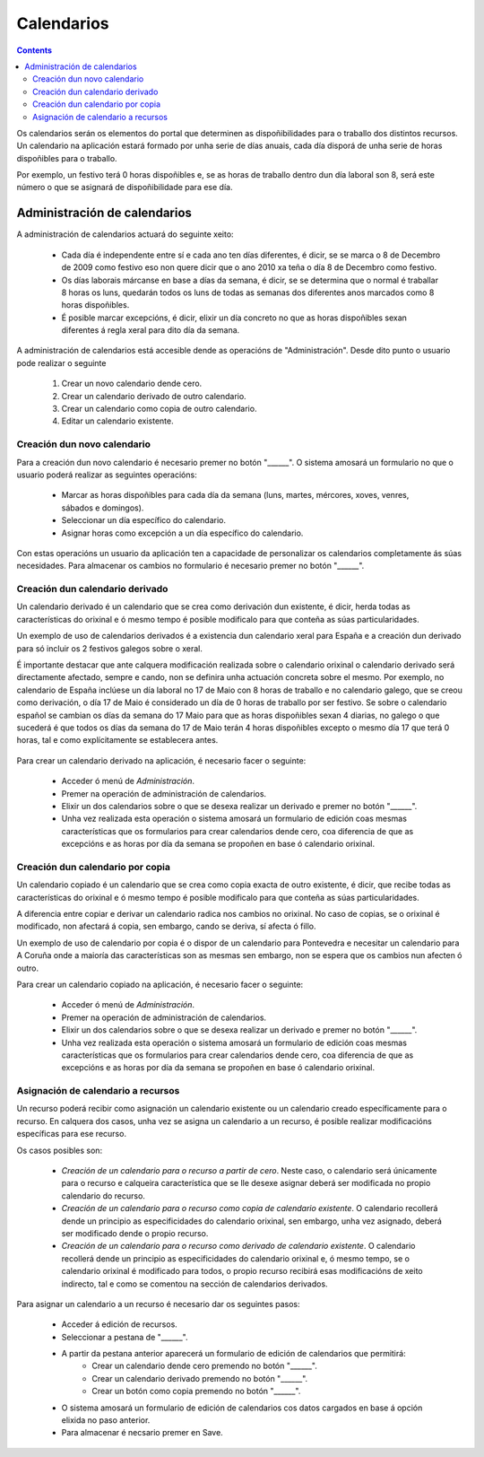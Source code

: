 Calendarios
###########

.. contents::

Os calendarios serán os elementos do portal que determinen as dispoñibilidades para o traballo dos distintos recursos. Un calendario na aplicación estará formado por unha serie de días anuais, cada día disporá de unha serie de horas dispoñibles para o traballo.

Por exemplo, un festivo terá 0 horas dispoñibles e, se as horas de traballo dentro dun día laboral son 8, será este número o que se asignará de dispoñibilidade para ese día.

Administración de calendarios
=============================

A administración de calendarios actuará do seguinte xeito:

   * Cada día é independente entre sí e cada ano ten días diferentes, é dicir, se se marca o 8 de Decembro de 2009 como festivo eso non quere dicir que o ano 2010 xa teña o día 8 de Decembro como festivo.
   * Os días laborais márcanse en base a días da semana, é dicir, se se determina que o normal é traballar 8 horas os luns, quedarán todos os luns de todas as semanas dos diferentes anos marcados como 8 horas dispoñibles.
   * É posible marcar excepcións, é dicir, elixir un día concreto no que as horas dispoñibles sexan diferentes á regla xeral para dito día da semana.


A administración de calendarios está accesible dende as operacións de "Administración". Desde dito punto o usuario pode realizar o seguinte

   1. Crear un novo calendario dende cero.
   2. Crear un calendario derivado de outro calendario.
   3. Crear un calendario como copia de outro calendario.
   4. Editar un calendario existente.

.. figure:: images/calendar-administration.png
   :scale: 70



Creación dun novo calendario
----------------------------

Para a creación dun novo calendario é necesario premer no botón "______". O sistema amosará un formulario no que o usuario poderá realizar as seguintes operacións:

   * Marcar as horas dispoñibles para cada día da semana (luns, martes, mércores, xoves, venres, sábados e domingos).
   * Seleccionar un día específico do calendario.
   * Asignar horas como excepción a un día específico do calendario.

Con estas operacións un usuario da aplicación ten a capacidade de personalizar os calendarios completamente ás súas necesidades. Para almacenar os cambios no formulario é necesario premer no botón "______".

.. figure:: images/calendar-edition.png
   :scale: 70



Creación dun calendario derivado
--------------------------------

Un calendario derivado é un calendario que se crea como derivación dun existente, é dicir, herda todas as características do orixinal e ó mesmo tempo é posible modificalo para que conteña as súas particularidades.

Un exemplo de uso de calendarios derivados é a existencia dun calendario xeral para España e a creación dun derivado para só incluir os 2 festivos galegos sobre o xeral.

É importante destacar que ante calquera modificación realizada sobre o calendario orixinal o calendario derivado será directamente afectado, sempre e cando, non se definira unha actuación concreta sobre el mesmo. Por exemplo, no calendario de España inclúese un día laboral no 17 de Maio con 8 horas de traballo e no calendario galego, que se creou como derivación, o día 17 de Maio é considerado un día de 0 horas de traballo por ser festivo. Se sobre o calendario español se cambian os días da semana do 17 Maio para que as horas dispoñibles sexan 4 diarias, no galego o que sucederá é que todos os días da semana do 17 de Maio terán 4 horas dispoñibles excepto o mesmo día 17 que terá 0 horas, tal e como explícitamente se establecera antes.

.. figure:: images/calendar-create-derived.png
   :scale: 70

Para crear un calendario derivado na aplicación, é necesario facer o seguinte:

   * Acceder ó menú de *Administración*.
   * Premer na operación de administración de calendarios.
   * Elixir un dos calendarios sobre o que se desexa realizar un derivado e premer no botón "______".
   * Unha vez realizada esta operación o sistema amosará un formulario de edición coas mesmas características que os formularios para crear calendarios dende cero, coa diferencia de que as excepcións e as horas por día da semana se propoñen en base ó calendario orixinal.

Creación dun calendario por copia
---------------------------------

Un calendario copiado é un calendario que se crea como copia exacta de outro existente, é dicir, que recibe todas as características do orixinal e ó mesmo tempo é posible modificalo para que conteña as súas particularidades.

A diferencia entre copiar e derivar un calendario radica nos cambios no orixinal. No caso de copias, se o orixinal é modificado, non afectará á copia, sen embargo, cando se deriva, sí afecta ó fillo.

Un exemplo de uso de calendario por copia é o dispor de un calendario para Pontevedra e necesitar un calendario para A Coruña onde a maioría das características son as mesmas sen embargo, non se espera que os cambios nun afecten ó outro.

Para crear un calendario copiado na aplicación, é necesario facer o seguinte:

   * Acceder ó menú de *Administración*.
   * Premer na operación de administración de calendarios.
   * Elixir un dos calendarios sobre o que se desexa realizar un derivado e premer no botón "______".
   * Unha vez realizada esta operación o sistema amosará un formulario de edición coas mesmas características que os formularios para crear calendarios dende cero, coa diferencia de que as excepcións e as horas por día da semana se propoñen en base ó calendario orixinal.

Asignación de calendario a recursos
-----------------------------------

Un recurso poderá recibir como asignación un calendario existente ou un calendario creado específicamente para o recurso. En calquera dos casos, unha vez se asigna un calendario a un recurso, é posible realizar modificacións específicas para ese recurso.

Os casos posibles son:

   * *Creación de un calendario para o recurso a partir de cero*. Neste caso, o calendario será únicamente para o recurso e calqueira característica que se lle desexe asignar deberá ser modificada no propio calendario do recurso.
   * *Creación de un calendario para o recurso como copia de calendario existente*. O calendario recollerá dende un principio as especificidades do calendario orixinal, sen embargo, unha vez asignado, deberá ser modificado dende o propio recurso.
   * *Creación de un calendario para o recurso como derivado de calendario existente*. O calendario recollerá dende un principio as especificidades do calendario orixinal e, ó mesmo tempo, se o calendario orixinal é modificado para todos, o propio recurso recibirá esas modificacións de xeito indirecto, tal e como se comentou na sección de calendarios derivados.

Para asignar un calendario a un recurso é necesario dar os seguintes pasos:

   * Acceder á edición de recursos.
   * Seleccionar a pestana de "______".
   * A partir da pestana anterior aparecerá un formulario de edición de calendarios que permitirá:
      * Crear un calendario dende cero premendo no botón "______".
      * Crear un calendario derivado premendo no botón "______".
      * Crear un botón como copia premendo no botón "______".
   * O sistema amosará un formulario de edición de calendarios cos datos cargados en base á opción elixida no paso anterior.
   * Para almacenar é necsario premer en Save.



